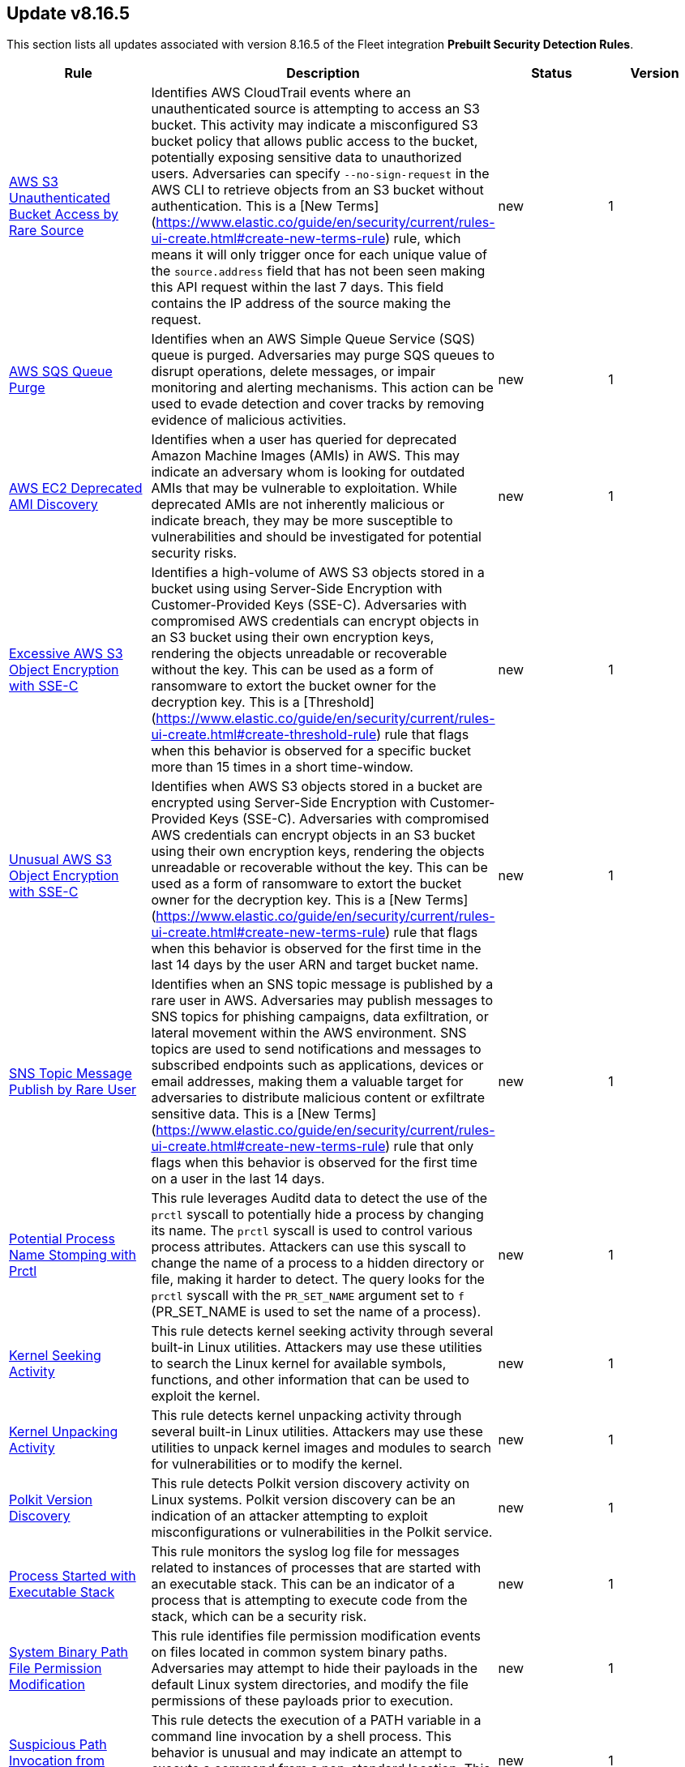 [[prebuilt-rule-8-16-5-prebuilt-rules-8-16-5-summary]]
[role="xpack"]
== Update v8.16.5

This section lists all updates associated with version 8.16.5 of the Fleet integration *Prebuilt Security Detection Rules*.


[width="100%",options="header"]
|==============================================
|Rule |Description |Status |Version

|<<prebuilt-rule-8-16-5-aws-s3-unauthenticated-bucket-access-by-rare-source, AWS S3 Unauthenticated Bucket Access by Rare Source>> | Identifies AWS CloudTrail events where an unauthenticated source is attempting to access an S3 bucket. This activity may indicate a misconfigured S3 bucket policy that allows public access to the bucket, potentially exposing sensitive data to unauthorized users. Adversaries can specify `--no-sign-request` in the AWS CLI to retrieve objects from an S3 bucket without authentication. This is a [New Terms](https://www.elastic.co/guide/en/security/current/rules-ui-create.html#create-new-terms-rule) rule, which means it will only trigger once for each unique value of the `source.address` field that has not been seen making this API request within the last 7 days. This field contains the IP address of the source making the request. | new | 1 

|<<prebuilt-rule-8-16-5-aws-sqs-queue-purge, AWS SQS Queue Purge>> | Identifies when an AWS Simple Queue Service (SQS) queue is purged. Adversaries may purge SQS queues to disrupt operations, delete messages, or impair monitoring and alerting mechanisms. This action can be used to evade detection and cover tracks by removing evidence of malicious activities. | new | 1 

|<<prebuilt-rule-8-16-5-aws-ec2-deprecated-ami-discovery, AWS EC2 Deprecated AMI Discovery>> | Identifies when a user has queried for deprecated Amazon Machine Images (AMIs) in AWS. This may indicate an adversary whom is looking for outdated AMIs that may be vulnerable to exploitation. While deprecated AMIs are not inherently malicious or indicate breach, they may be more susceptible to vulnerabilities and should be investigated for potential security risks. | new | 1 

|<<prebuilt-rule-8-16-5-excessive-aws-s3-object-encryption-with-sse-c, Excessive AWS S3 Object Encryption with SSE-C>> | Identifies a high-volume of AWS S3 objects stored in a bucket using using Server-Side Encryption with Customer-Provided Keys (SSE-C). Adversaries with compromised AWS credentials can encrypt objects in an S3 bucket using their own encryption keys, rendering the objects unreadable or recoverable without the key. This can be used as a form of ransomware to extort the bucket owner for the decryption key. This is a [Threshold](https://www.elastic.co/guide/en/security/current/rules-ui-create.html#create-threshold-rule) rule that flags when this behavior is observed for a specific bucket more than 15 times in a short time-window. | new | 1 

|<<prebuilt-rule-8-16-5-unusual-aws-s3-object-encryption-with-sse-c, Unusual AWS S3 Object Encryption with SSE-C>> | Identifies when AWS S3 objects stored in a bucket are encrypted using Server-Side Encryption with Customer-Provided Keys (SSE-C). Adversaries with compromised AWS credentials can encrypt objects in an S3 bucket using their own encryption keys, rendering the objects unreadable or recoverable without the key. This can be used as a form of ransomware to extort the bucket owner for the decryption key. This is a [New Terms](https://www.elastic.co/guide/en/security/current/rules-ui-create.html#create-new-terms-rule) rule that flags when this behavior is observed for the first time in the last 14 days by the user ARN and target bucket name. | new | 1 

|<<prebuilt-rule-8-16-5-sns-topic-message-publish-by-rare-user, SNS Topic Message Publish by Rare User>> | Identifies when an SNS topic message is published by a rare user in AWS. Adversaries may publish messages to SNS topics for phishing campaigns, data exfiltration, or lateral movement within the AWS environment. SNS topics are used to send notifications and messages to subscribed endpoints such as applications, devices or email addresses, making them a valuable target for adversaries to distribute malicious content or exfiltrate sensitive data. This is a [New Terms](https://www.elastic.co/guide/en/security/current/rules-ui-create.html#create-new-terms-rule) rule that only flags when this behavior is observed for the first time on a user in the last 14 days. | new | 1 

|<<prebuilt-rule-8-16-5-potential-process-name-stomping-with-prctl, Potential Process Name Stomping with Prctl>> | This rule leverages Auditd data to detect the use of the `prctl` syscall to potentially hide a process by changing its name. The `prctl` syscall is used to control various process attributes. Attackers can use this syscall to change the name of a process to a hidden directory or file, making it harder to detect. The query looks for the `prctl` syscall with the `PR_SET_NAME` argument set to `f` (PR_SET_NAME is used to set the name of a process). | new | 1 

|<<prebuilt-rule-8-16-5-kernel-seeking-activity, Kernel Seeking Activity>> | This rule detects kernel seeking activity through several built-in Linux utilities. Attackers may use these utilities to search the Linux kernel for available symbols, functions, and other information that can be used to exploit the kernel. | new | 1 

|<<prebuilt-rule-8-16-5-kernel-unpacking-activity, Kernel Unpacking Activity>> | This rule detects kernel unpacking activity through several built-in Linux utilities. Attackers may use these utilities to unpack kernel images and modules to search for vulnerabilities or to modify the kernel. | new | 1 

|<<prebuilt-rule-8-16-5-polkit-version-discovery, Polkit Version Discovery>> | This rule detects Polkit version discovery activity on Linux systems. Polkit version discovery can be an indication of an attacker attempting to exploit misconfigurations or vulnerabilities in the Polkit service. | new | 1 

|<<prebuilt-rule-8-16-5-process-started-with-executable-stack, Process Started with Executable Stack>> | This rule monitors the syslog log file for messages related to instances of processes that are started with an executable stack. This can be an indicator of a process that is attempting to execute code from the stack, which can be a security risk. | new | 1 

|<<prebuilt-rule-8-16-5-system-binary-path-file-permission-modification, System Binary Path File Permission Modification>> | This rule identifies file permission modification events on files located in common system binary paths. Adversaries may attempt to hide their payloads in the default Linux system directories, and modify the file permissions of these payloads prior to execution. | new | 1 

|<<prebuilt-rule-8-16-5-suspicious-path-invocation-from-command-line, Suspicious Path Invocation from Command Line>> | This rule detects the execution of a PATH variable in a command line invocation by a shell process. This behavior is unusual and may indicate an attempt to execute a command from a non-standard location. This technique may be used to evade detection or perform unauthorized actions on the system. | new | 1 

|<<prebuilt-rule-8-16-5-unusual-pkexec-execution, Unusual Pkexec Execution>> | This rule detects the execution of the `pkexec` command by a shell process. The `pkexec` command is used to execute programs as another user, typically as the superuser. Through the `new_terms` rule type, unusual executions of `pkexec` are identified, and may indicate an attempt to escalate privileges or perform unauthorized actions on the system. | new | 2 

|<<prebuilt-rule-8-16-5-boot-file-copy, Boot File Copy>> | This rule detects the process of copying or moving files from or to the `/boot` directory on Linux systems. The `/boot` directory contains files that are essential for the system to boot, such as the kernel and initramfs images. Attackers may copy or move files to the `/boot` directory to modify the boot process, which can be leveraged to maintain access to the system. | new | 1 

|<<prebuilt-rule-8-16-5-d-bus-service-created, D-Bus Service Created>> | This rule detects the creation of D-Bus service files on Linux systems. D-Bus is a message bus system that provides a way for applications to talk to one another. D-Bus services are defined in service files that are typically located in default directories. The rule looks for the creation of service files that are not associated with known package managers or system services. Attackers may create malicious D-Bus services to establish persistence or escalate privileges on a system. | new | 1 

|<<prebuilt-rule-8-16-5-unusual-d-bus-daemon-child-process, Unusual D-Bus Daemon Child Process>> | This rule detects when an unusual child process is spawned from the `dbus-daemon` parent process. The `dbus-daemon` process is a message bus system that provides a way for applications to talk to each other. Attackers may abuse this process to execute malicious code or escalate privileges. | new | 1 

|<<prebuilt-rule-8-16-5-dracut-module-creation, Dracut Module Creation>> | This rule detects the creation of Dracut module files on Linux systems. Dracut is a tool used to generate an initramfs image that is used to boot the system. Dracut modules are scripts that are executed during the initramfs image generation process. Attackers may create malicious Dracut modules to execute arbitrary code at boot time, which can be leveraged to maintain persistence on a Linux system. | new | 1 

|<<prebuilt-rule-8-16-5-initramfs-extraction-via-cpio, Initramfs Extraction via CPIO>> | This rule detects the extraction of an initramfs image using the `cpio` command on Linux systems. The `cpio` command is used to create or extract cpio archives. Attackers may extract the initramfs image to modify the contents or add malicious files, which can be leveraged to maintain persistence on the system. | new | 1 

|<<prebuilt-rule-8-16-5-grub-configuration-file-creation, GRUB Configuration File Creation>> | This rule detects the creation of GRUB configuration files on Linux systems. The GRUB configuration file is used to configure the boot loader, which is responsible for loading the operating system. Attackers may create malicious GRUB configuration files to execute arbitrary code or escalate privileges during the boot process, which can be leveraged to maintain persistence on the system. | new | 1 

|<<prebuilt-rule-8-16-5-grub-configuration-generation-through-built-in-utilities, GRUB Configuration Generation through Built-in Utilities>> | This rule detects the generation of a new GRUB configuration file using built-in Linux commands. The GRUB configuration file is used to configure the GRUB bootloader, which is responsible for loading the Linux kernel and initramfs image during the boot process. Attackers may use these built-in utilities to generate a new GRUB configuration file that includes malicious kernel parameters or boot options, which can be leveraged to maintain persistence on the system. | new | 1 

|<<prebuilt-rule-8-16-5-manual-dracut-execution, Manual Dracut Execution>> | This rule detects manual execution of the `dracut` command on Linux systems. Dracut is a tool used to generate an initramfs image that is used to boot the system. Attackers may use `dracut` to create a custom initramfs image that includes malicious code or backdoors, allowing them to maintain persistence on the system. | new | 1 

|<<prebuilt-rule-8-16-5-networkmanager-dispatcher-script-creation, NetworkManager Dispatcher Script Creation>> | This rule detects the creation of a NetworkManager dispatcher script on a Linux system. NetworkManager dispatcher scripts are shell scripts that NetworkManager executes when network interfaces change state. Attackers can abuse NetworkManager dispatcher scripts to maintain persistence on a system by executing malicious code whenever a network event occurs. | new | 1 

|<<prebuilt-rule-8-16-5-openssl-password-hash-generation, OpenSSL Password Hash Generation>> | This rule detects the usage of the `openssl` binary to generate password hashes on Linux systems. The `openssl` command is a cryptographic utility that can be used to generate password hashes. Attackers may use `openssl` to generate password hashes for new user accounts or to change the password of existing accounts, which can be leveraged to maintain persistence on a Linux system. | new | 1 

|<<prebuilt-rule-8-16-5-polkit-policy-creation, Polkit Policy Creation>> | This rule monitors for the creation of Polkit policy files on Linux systems. Polkit policy files are used to define the permissions for system-wide services and applications. The creation of new Polkit policy files may indicate an attempt to modify the authentication process, which could be used for persistence by an adversary. | new | 2 

|<<prebuilt-rule-8-16-5-systemd-shell-execution-during-boot, Systemd Shell Execution During Boot>> | This rule detects the execution of shell commands by systemd during the boot process on Linux systems. Systemd is a system and service manager for Linux operating systems. Attackers may execute shell commands during the boot process to maintain persistence on the system. This may be a sign of malicious systemd services, initramfs or GRUB bootloader manipulation, or other persistence mechanisms. | new | 1 

|<<prebuilt-rule-8-16-5-initramfs-unpacking-via-unmkinitramfs, Initramfs Unpacking via unmkinitramfs>> | This rule detects the unpacking of an initramfs image using the `unmkinitramfs` command on Linux systems. The `unmkinitramfs` command is used to extract the contents of an initramfs image, which is used to boot the system. Attackers may use `unmkinitramfs` to unpack an initramfs image and modify its contents to include malicious code or backdoors, allowing them to maintain persistence on the system. | new | 1 

|<<prebuilt-rule-8-16-5-sensitive-audit-policy-sub-category-disabled, Sensitive Audit Policy Sub-Category Disabled>> | Identifies attempts to disable auditing for some security sensitive audit policy sub-categories. This is often done by attackers in an attempt to evade detection and forensics on a system. | new | 1 

|<<prebuilt-rule-8-16-5-suspicious-communication-app-child-process, Suspicious Communication App Child Process>> | Identifies suspicious child processes of communications apps, which can indicate a potential masquerading as the communication app or the exploitation of a vulnerability on the application causing it to execute code. | new | 6 

|<<prebuilt-rule-8-16-5-aws-ec2-ebs-snapshot-shared-or-made-public, AWS EC2 EBS Snapshot Shared or Made Public>> | Identifies AWS EC2 EBS snaphots being shared with another AWS account or made public. EBS virtual disks can be copied into snapshots, which can then be shared with an external AWS account or made public. Adversaries may attempt this in order to copy the snapshot into an environment they control, to access the data. | update | 3 

|<<prebuilt-rule-8-16-5-aws-ec2-instance-connect-ssh-public-key-uploaded, AWS EC2 Instance Connect SSH Public Key Uploaded>> | Identifies when a new SSH public key is uploaded to an AWS EC2 instance using the EC2 Instance Connect service. This action could indicate an adversary attempting to maintain access to the instance. The rule also detects the `SendSerialConsoleSSHPublicKey` or `SendSSHPublicKey` API actions, which are logged when manually uploading an SSH key to an EC2 instance or serial connection. It is important to know that this API call happens automatically by the EC2 Instance Connect service when a user connects to an EC2 instance using the EC2 Instance Connect service via the CLI or AWS Management Console. | update | 2 

|<<prebuilt-rule-8-16-5-azure-blob-permissions-modification, Azure Blob Permissions Modification>> | Identifies when the Azure role-based access control (Azure RBAC) permissions are modified for an Azure Blob. An adversary may modify the permissions on a blob to weaken their target's security controls or an administrator may inadvertently modify the permissions, which could lead to data exposure or loss. | update | 104 

|<<prebuilt-rule-8-16-5-potential-persistence-via-file-modification, Potential Persistence via File Modification>> | This rule leverages the File Integrity Monitoring (FIM) integration to detect file modifications of files that are commonly used for persistence on Linux systems. The rule detects modifications to files that are commonly used for cron jobs, systemd services, message-of-the-day (MOTD), SSH configurations, shell configurations, runtime control, init daemon, passwd/sudoers/shadow files, Systemd udevd, and XDG/KDE autostart entries. To leverage this rule, the paths specified in the query need to be added to the FIM policy in the Elastic Security app. | update | 6 

|<<prebuilt-rule-8-16-5-ipv4-ipv6-forwarding-activity, IPv4/IPv6 Forwarding Activity>> | This rule monitors for the execution of commands that enable IPv4 and IPv6 forwarding on Linux systems. Enabling IP forwarding can be used to route network traffic between different network interfaces, potentially allowing attackers to pivot between networks, exfiltrate data, or establish command and control channels. | update | 101 

|<<prebuilt-rule-8-16-5-proxychains-activity, ProxyChains Activity>> | This rule monitors for the execution of the ProxyChains utility. ProxyChains is a command-line tool that enables the routing of network connections through intermediary proxies, enhancing anonymity and enabling access to restricted resources. Attackers can exploit the ProxyChains utility to hide their true source IP address, evade detection, and perform malicious activities through a chain of proxy servers, potentially masking their identity and intentions. | update | 104 

|<<prebuilt-rule-8-16-5-linux-ssh-x11-forwarding, Linux SSH X11 Forwarding>> | This rule monitors for X11 forwarding via SSH. X11 forwarding is a feature that allows users to run graphical applications on a remote server and display the application's graphical user interface on their local machine. Attackers can abuse X11 forwarding for tunneling their GUI-based tools, pivot through compromised systems, and create covert communication channels, enabling lateral movement and facilitating remote control of systems within a network. | update | 104 

|<<prebuilt-rule-8-16-5-suspicious-utility-launched-via-proxychains, Suspicious Utility Launched via ProxyChains>> | This rule monitors for the execution of suspicious linux tools through ProxyChains. ProxyChains is a command-line tool that enables the routing of network connections through intermediary proxies, enhancing anonymity and enabling access to restricted resources. Attackers can exploit the ProxyChains utility to hide their true source IP address, evade detection, and perform malicious activities through a chain of proxy servers, potentially masking their identity and intentions. | update | 107 

|<<prebuilt-rule-8-16-5-potential-linux-tunneling-and-or-port-forwarding, Potential Linux Tunneling and/or Port Forwarding>> | This rule monitors for a set of Linux utilities that can be used for tunneling and port forwarding. Attackers can leverage tunneling and port forwarding techniques to bypass network defenses, establish hidden communication channels, and gain unauthorized access to internal resources, facilitating data exfiltration, lateral movement, and remote control. | update | 107 

|<<prebuilt-rule-8-16-5-potential-protocol-tunneling-via-earthworm, Potential Protocol Tunneling via EarthWorm>> | Identifies the execution of the EarthWorm tunneler. Adversaries may tunnel network communications to and from a victim system within a separate protocol to avoid detection and network filtering, or to enable access to otherwise unreachable systems. | update | 210 

|<<prebuilt-rule-8-16-5-potential-linux-credential-dumping-via-unshadow, Potential Linux Credential Dumping via Unshadow>> | Identifies the execution of the unshadow utility which is part of John the Ripper, a password-cracking tool on the host machine. Malicious actors can use the utility to retrieve the combined contents of the '/etc/shadow' and '/etc/password' files. Using the combined file generated from the utility, the malicious threat actors can use them as input for password-cracking utilities or prepare themselves for future operations by gathering credential information of the victim. | update | 108 

|<<prebuilt-rule-8-16-5-linux-init-pid-1-secret-dump-via-gdb, Linux init (PID 1) Secret Dump via GDB>> | This rule monitors for the potential memory dump of the init process (PID 1) through gdb. Attackers may leverage memory dumping techniques to attempt secret extraction from privileged processes. Tools that display this behavior include "truffleproc" and "bash-memory-dump". This behavior should not happen by default, and should be investigated thoroughly. | update | 106 

|<<prebuilt-rule-8-16-5-linux-process-hooking-via-gdb, Linux Process Hooking via GDB>> | This rule monitors for potential memory dumping through gdb. Attackers may leverage memory dumping techniques to attempt secret extraction from privileged processes. Tools that display this behavior include "truffleproc" and "bash-memory-dump". This behavior should not happen by default, and should be investigated thoroughly. | update | 103 

|<<prebuilt-rule-8-16-5-potential-linux-credential-dumping-via-proc-filesystem, Potential Linux Credential Dumping via Proc Filesystem>> | Identifies the execution of the mimipenguin exploit script which is linux adaptation of Windows tool mimikatz. Mimipenguin exploit script is used to dump clear text passwords from a currently logged-in user. The tool exploits a known vulnerability CVE-2018-20781. Malicious actors can exploit the cleartext credentials in memory by dumping the process and extracting lines that have a high probability of containing cleartext passwords. | update | 107 

|<<prebuilt-rule-8-16-5-potential-openssh-backdoor-logging-activity, Potential OpenSSH Backdoor Logging Activity>> | Identifies a Secure Shell (SSH) client or server process creating or writing to a known SSH backdoor log file. Adversaries may modify SSH related binaries for persistence or credential access via patching sensitive functions to enable unauthorized access or to log SSH credentials for exfiltration. | update | 210 

|<<prebuilt-rule-8-16-5-access-control-list-modification-via-setfacl, Access Control List Modification via setfacl>> | This rule detects Linux Access Control List (ACL) modification via the setfacl command. | update | 102 

|<<prebuilt-rule-8-16-5-attempt-to-disable-auditd-service, Attempt to Disable Auditd Service>> | Adversaries may attempt to disable the Auditd service to evade detection. Auditd is a Linux service that provides system auditing and logging. Disabling the Auditd service can prevent the system from logging important security events, which can be used to detect malicious activity. | update | 101 

|<<prebuilt-rule-8-16-5-attempt-to-disable-iptables-or-firewall, Attempt to Disable IPTables or Firewall>> | Adversaries may attempt to disable the iptables or firewall service in an attempt to affect how a host is allowed to receive or send network traffic. | update | 109 

|<<prebuilt-rule-8-16-5-attempt-to-disable-syslog-service, Attempt to Disable Syslog Service>> | Adversaries may attempt to disable the syslog service in an attempt to an attempt to disrupt event logging and evade detection by security controls. | update | 210 

|<<prebuilt-rule-8-16-5-base16-or-base32-encoding-decoding-activity, Base16 or Base32 Encoding/Decoding Activity>> | Adversaries may encode/decode data in an attempt to evade detection by host- or network-based security controls. | update | 210 

|<<prebuilt-rule-8-16-5-file-made-immutable-by-chattr, File made Immutable by Chattr>> | Detects a file being made immutable using the chattr binary. Making a file immutable means it cannot be deleted or renamed, no link can be created to this file, most of the file's metadata can not be modified, and the file can not be opened in write mode. Threat actors will commonly utilize this to prevent tampering or modification of their malicious files or any system files they have modified for purposes of persistence (e.g .ssh, /etc/passwd, etc.). | update | 212 

|<<prebuilt-rule-8-16-5-attempt-to-clear-kernel-ring-buffer, Attempt to Clear Kernel Ring Buffer>> | Monitors for the deletion of the kernel ring buffer events through dmesg. Attackers may clear kernel ring buffer events to evade detection after installing a Linux kernel module (LKM). | update | 105 

|<<prebuilt-rule-8-16-5-hidden-files-and-directories-via-hidden-flag, Hidden Files and Directories via Hidden Flag>> | Identify activity related where adversaries can add the 'hidden' flag to files to hide them from the user in an attempt to evade detection. | update | 103 

|<<prebuilt-rule-8-16-5-directory-creation-in-bin-directory, Directory Creation in /bin directory>> | This rule identifies the creation of directories in the /bin directory. The /bin directory contains essential binary files that are required for the system to function properly. The creation of directories in this location could be an attempt to hide malicious files or executables, as these /bin directories usually just contain binaries. | update | 101 

|<<prebuilt-rule-8-16-5-potential-disabling-of-apparmor, Potential Disabling of AppArmor>> | This rule monitors for potential attempts to disable AppArmor. AppArmor is a Linux security module that enforces fine-grained access control policies to restrict the actions and resources that specific applications and processes can access. Adversaries may disable security tools to avoid possible detection of their tools and activities. | update | 107 

|<<prebuilt-rule-8-16-5-potential-disabling-of-selinux, Potential Disabling of SELinux>> | Identifies potential attempts to disable Security-Enhanced Linux (SELinux), which is a Linux kernel security feature to support access control policies. Adversaries may disable security tools to avoid possible detection of their tools and activities. | update | 210 

|<<prebuilt-rule-8-16-5-potential-defense-evasion-via-doas, Potential Defense Evasion via Doas>> | This rule detects the creation or rename of the Doas configuration file on a Linux system. Adversaries may create or modify the Doas configuration file to elevate privileges and execute commands as other users while attempting to evade detection. | update | 101 

|<<prebuilt-rule-8-16-5-esxi-timestomping-using-touch-command, ESXI Timestomping using Touch Command>> | Identifies instances where the 'touch' command is executed on a Linux system with the "-r" flag, which is used to modify the timestamp of a file based on another file's timestamp. The rule targets specific VM-related paths, such as "/etc/vmware/", "/usr/lib/vmware/", or "/vmfs/*". These paths are associated with VMware virtualization software, and their presence in the touch command arguments may indicate that a threat actor is attempting to tamper with timestamps of VM-related files and configurations on the system. | update | 108 

|<<prebuilt-rule-8-16-5-file-deletion-via-shred, File Deletion via Shred>> | Malware or other files dropped or created on a system by an adversary may leave traces behind as to what was done within a network and how. Adversaries may remove these files over the course of an intrusion to keep their footprint low or remove them at the end as part of the post-intrusion cleanup process. | update | 209 

|<<prebuilt-rule-8-16-5-potential-hex-payload-execution, Potential Hex Payload Execution>> | This rule detects potential hex payload execution on Linux systems. Adversaries may use hex encoding to obfuscate payloads and evade detection mechanisms. | update | 101 

|<<prebuilt-rule-8-16-5-hidden-directory-creation-via-unusual-parent, Hidden Directory Creation via Unusual Parent>> | This rule detects the creation of a hidden directory via an unusual parent executable. Hidden directories are directories that are not visible to the user by default. They are often used by attackers to hide malicious files or tools. | update | 101 

|<<prebuilt-rule-8-16-5-creation-of-hidden-shared-object-file, Creation of Hidden Shared Object File>> | Identifies the creation of a hidden shared object (.so) file. Users can mark specific files as hidden simply by putting a "." as the first character in the file or folder name. Adversaries can use this to their advantage to hide files and folders on the system for persistence and defense evasion. | update | 210 

|<<prebuilt-rule-8-16-5-kernel-module-removal, Kernel Module Removal>> | Kernel modules are pieces of code that can be loaded and unloaded into the kernel upon demand. They extend the functionality of the kernel without the need to reboot the system. This rule identifies attempts to remove a kernel module. | update | 210 

|<<prebuilt-rule-8-16-5-executable-masquerading-as-kernel-process, Executable Masquerading as Kernel Process>> | Monitors for kernel processes with associated process executable fields that are not empty. Unix kernel processes such as kthreadd and kworker typically do not have process.executable fields associated to them. Attackers may attempt to hide their malicious programs by masquerading as legitimate kernel processes. | update | 103 

|<<prebuilt-rule-8-16-5-dynamic-linker-ld-so-creation, Dynamic Linker (ld.so) Creation>> | This rule detects the creation of the dynamic linker (ld.so) file. The dynamic linker is used to load shared libraries needed by an executable. Attackers may attempt to replace the dynamic linker with a malicious version to execute arbitrary code. | update | 101 

|<<prebuilt-rule-8-16-5-system-log-file-deletion, System Log File Deletion>> | Identifies the deletion of sensitive Linux system logs. This may indicate an attempt to evade detection or destroy forensic evidence on a system. | update | 212 

|<<prebuilt-rule-8-16-5-potential-hidden-process-via-mount-hidepid, Potential Hidden Process via Mount Hidepid>> | Identifies the execution of mount process with hidepid parameter, which can make processes invisible to other users from the system. Adversaries using Linux kernel version 3.2+ (or RHEL/CentOS v6.5+ above) can hide the process from other users. When hidepid=2 option is executed to mount the /proc filesystem, only the root user can see all processes and the logged-in user can only see their own process. This provides a defense evasion mechanism for the adversaries to hide their process executions from all other commands such as ps, top, pgrep and more. With the Linux kernel hardening hidepid option all the user has to do is remount the /proc filesystem with the option, which can now be monitored and detected. | update | 109 

|<<prebuilt-rule-8-16-5-potential-defense-evasion-via-proot, Potential Defense Evasion via PRoot>> | Identifies the execution of the PRoot utility, an open-source tool for user-space implementation of chroot, mount --bind, and binfmt_misc. Adversaries can leverage an open-source tool PRoot to expand the scope of their operations to multiple Linux distributions and simplify their necessary efforts. In a normal threat scenario, the scope of an attack is limited by the varying configurations of each Linux distribution. With PRoot, it provides an attacker with a consistent operational environment across different Linux distributions, such as Ubuntu, Fedora, and Alpine. PRoot also provides emulation capabilities that allow for malware built on other architectures, such as ARM, to be run.The post-exploitation technique called bring your own filesystem (BYOF), can be used by the threat actors to execute malicious payload or elevate privileges or perform network scans or orchestrate another attack on the environment. Although PRoot was originally not developed with malicious intent it can be easily tuned to work for one. | update | 107 

|<<prebuilt-rule-8-16-5-root-certificate-installation, Root Certificate Installation>> | This rule detects the installation of root certificates on a Linux system. Adversaries may install a root certificate on a compromised system to avoid warnings when connecting to their command and control servers. Root certificates are used in public key cryptography to identify a root certificate authority (CA). When a root certificate is installed, the system or application will trust certificates in the root's chain of trust that have been signed by the root certificate. | update | 102 

|<<prebuilt-rule-8-16-5-ssl-certificate-deletion, SSL Certificate Deletion>> | This rule detects the deletion of SSL certificates on a Linux system. Adversaries may delete SSL certificates to subvert trust controls and negatively impact the system. | update | 101 

|<<prebuilt-rule-8-16-5-potentially-suspicious-process-started-via-tmux-or-screen, Potentially Suspicious Process Started via tmux or screen>> | This rule monitors for the execution of suspicious commands via screen and tmux. When launching a command and detaching directly, the commands will be executed in the background via its parent process. Attackers may leverage screen or tmux to execute commands while attempting to evade detection. | update | 105 

|<<prebuilt-rule-8-16-5-suspicious-dynamic-linker-discovery-via-od, Suspicious Dynamic Linker Discovery via od>> | Monitors for dynamic linker discovery via the od utility. od (octal dump) is a command-line utility in Unix operating systems used for displaying data in various formats, including octal, hexadecimal, decimal, and ASCII, primarily used for examining and debugging binary files or data streams. Attackers can leverage od to analyze the dynamic linker by identifying injection points and craft exploits based on the observed behaviors and structures within these files. | update | 102 

|<<prebuilt-rule-8-16-5-esxi-discovery-via-find, ESXI Discovery via Find>> | Identifies instances where the 'find' command is started on a Linux system with arguments targeting specific VM-related paths, such as "/etc/vmware/", "/usr/lib/vmware/", or "/vmfs/*". These paths are associated with VMware virtualization software, and their presence in the find command arguments may indicate that a threat actor is attempting to search for, analyze, or manipulate VM-related files and configurations on the system. | update | 107 

|<<prebuilt-rule-8-16-5-esxi-discovery-via-grep, ESXI Discovery via Grep>> | Identifies instances where a process named 'grep', 'egrep', or 'pgrep' is started on a Linux system with arguments related to virtual machine (VM) files, such as "vmdk", "vmx", "vmxf", "vmsd", "vmsn", "vswp", "vmss", "nvram", or "vmem". These file extensions are associated with VM-related file formats, and their presence in grep command arguments may indicate that a threat actor is attempting to search for, analyze, or manipulate VM files on the system. | update | 107 

|<<prebuilt-rule-8-16-5-hping-process-activity, Hping Process Activity>> | Hping ran on a Linux host. Hping is a FOSS command-line packet analyzer and has the ability to construct network packets for a wide variety of network security testing applications, including scanning and firewall auditing. | update | 208 

|<<prebuilt-rule-8-16-5-nping-process-activity, Nping Process Activity>> | Nping ran on a Linux host. Nping is part of the Nmap tool suite and has the ability to construct raw packets for a wide variety of security testing applications, including denial of service testing. | update | 208 

|<<prebuilt-rule-8-16-5-pluggable-authentication-module-pam-version-discovery, Pluggable Authentication Module (PAM) Version Discovery>> | This rule detects PAM version discovery activity on Linux systems. PAM version discovery can be an indication of an attacker attempting to backdoor the authentication process through malicious PAM modules. | update | 101 

|<<prebuilt-rule-8-16-5-private-key-searching-activity, Private Key Searching Activity>> | This rule detects private key searching activity on Linux systems. Searching for private keys can be an indication of an attacker attempting to escalate privileges or exfiltrate sensitive information. | update | 101 

|<<prebuilt-rule-8-16-5-process-capability-enumeration, Process Capability Enumeration>> | Identifies recursive process capability enumeration of the entire filesystem through the getcap command. Malicious users may manipulate identified capabilities to gain root privileges. | update | 3 

|<<prebuilt-rule-8-16-5-security-file-access-via-common-utilities, Security File Access via Common Utilities>> | This rule detects sensitive security file access via common utilities on Linux systems. Adversaries may attempt to read from sensitive files using common utilities to gather information about the system and its security configuration. | update | 101 

|<<prebuilt-rule-8-16-5-sudo-command-enumeration-detected, Sudo Command Enumeration Detected>> | This rule monitors for the usage of the sudo -l command, which is used to list the allowed and forbidden commands for the invoking user. Attackers may execute this command to enumerate commands allowed to be executed with sudo permissions, potentially allowing to escalate privileges to root. | update | 106 

|<<prebuilt-rule-8-16-5-suspicious-memory-grep-activity, Suspicious Memory grep Activity>> | Monitors for grep activity related to memory mapping. The /proc/*/maps file in Linux provides a memory map for a specific process, detailing the memory segments, permissions, and what files are mapped to these segments. Attackers may read a process's memory map to identify memory addresses for code injection or process hijacking. | update | 103 

|<<prebuilt-rule-8-16-5-suspicious-which-enumeration, Suspicious which Enumeration>> | This rule monitors for the usage of the which command with an unusual amount of process arguments. Attackers may leverage the which command to enumerate the system for useful installed utilities that may be used after compromising a system to escalate privileges or move latteraly across the network. | update | 107 

|<<prebuilt-rule-8-16-5-yum-dnf-plugin-status-discovery, Yum/DNF Plugin Status Discovery>> | This rule detects the execution of the `grep` command with the `plugins` argument on Linux systems. This command is used to search for YUM/DNF configurations and/or plugins with an enabled state. This behavior may indicate an attacker is attempting to establish persistence in a YUM or DNF plugin. | update | 102 

|<<prebuilt-rule-8-16-5-file-creation-by-cups-or-foomatic-rip-child, File Creation by Cups or Foomatic-rip Child>> | This detection rule addresses multiple vulnerabilities in the CUPS printing system, including CVE-2024-47176, CVE-2024-47076, CVE-2024-47175, and CVE-2024-47177. Specifically, this rule detects suspicious file creation events executed by child processes of foomatic-rip. These flaws impact components like cups-browsed, libcupsfilters, libppd, and foomatic-rip, allowing remote unauthenticated attackers to manipulate IPP URLs or inject malicious data through crafted UDP packets or network spoofing. This can result in arbitrary command execution when a print job is initiated. | update | 101 

|<<prebuilt-rule-8-16-5-printer-user-lp-shell-execution, Printer User (lp) Shell Execution>> | This detection rule addresses multiple vulnerabilities in the CUPS printing system, including CVE-2024-47176, CVE-2024-47076, CVE-2024-47175, and CVE-2024-47177. Specifically, this rule detects shell executions from the foomatic-rip parent process through the default printer user (lp). These flaws impact components like cups-browsed, libcupsfilters, libppd, and foomatic-rip, allowing remote unauthenticated attackers to manipulate IPP URLs or inject malicious data through crafted UDP packets or network spoofing. This can result in arbitrary command execution when a print job is initiated. | update | 3 

|<<prebuilt-rule-8-16-5-cupsd-or-foomatic-rip-shell-execution, Cupsd or Foomatic-rip Shell Execution>> | This detection rule addresses multiple vulnerabilities in the CUPS printing system, including CVE-2024-47176, CVE-2024-47076, CVE-2024-47175, and CVE-2024-47177. Specifically, this rule detects shell executions from the foomatic-rip parent process. These flaws impact components like cups-browsed, libcupsfilters, libppd, and foomatic-rip, allowing remote unauthenticated attackers to manipulate IPP URLs or inject malicious data through crafted UDP packets or network spoofing. This can result in arbitrary command execution when a print job is initiated. | update | 102 

|<<prebuilt-rule-8-16-5-suspicious-execution-from-foomatic-rip-or-cupsd-parent, Suspicious Execution from Foomatic-rip or Cupsd Parent>> | This detection rule addresses multiple vulnerabilities in the CUPS printing system, including CVE-2024-47176, CVE-2024-47076, CVE-2024-47175, and CVE-2024-47177. Specifically, this rule detects suspicious process command lines executed by child processes of foomatic-rip and cupsd. These flaws impact components like cups-browsed, libcupsfilters, libppd, and foomatic-rip, allowing remote unauthenticated attackers to manipulate IPP URLs or inject malicious data through crafted UDP packets or network spoofing. This can result in arbitrary command execution when a print job is initiated. | update | 102 

|<<prebuilt-rule-8-16-5-file-transfer-or-listener-established-via-netcat, File Transfer or Listener Established via Netcat>> | A netcat process is engaging in network activity on a Linux host. Netcat is often used as a persistence mechanism by exporting a reverse shell or by serving a shell on a listening port. Netcat is also sometimes used for data exfiltration. | update | 210 

|<<prebuilt-rule-8-16-5-potential-upgrade-of-non-interactive-shell, Potential Upgrade of Non-interactive Shell>> | Identifies when a non-interactive terminal (tty) is being upgraded to a fully interactive shell. Attackers may upgrade a simple reverse shell to a fully interactive tty after obtaining initial access to a host, in order to obtain a more stable connection. | update | 103 

|<<prebuilt-rule-8-16-5-netcat-listener-established-via-rlwrap, Netcat Listener Established via rlwrap>> | Monitors for the execution of a netcat listener via rlwrap. rlwrap is a 'readline wrapper', a small utility that uses the GNU Readline library to allow the editing of keyboard input for any command. This utility can be used in conjunction with netcat to gain a more stable reverse shell. | update | 103 

|<<prebuilt-rule-8-16-5-potential-linux-hack-tool-launched, Potential Linux Hack Tool Launched>> | Monitors for the execution of different processes that might be used by attackers for malicious intent. An alert from this rule should be investigated further, as hack tools are commonly used by blue teamers and system administrators as well. | update | 104 

|<<prebuilt-rule-8-16-5-process-started-from-process-id-pid-file, Process Started from Process ID (PID) File>> | Identifies a new process starting from a process ID (PID), lock or reboot file within the temporary file storage paradigm (tmpfs) directory /var/run directory. On Linux, the PID files typically hold the process ID to track previous copies running and manage other tasks. Certain Linux malware use the /var/run directory for holding data, executables and other tasks, disguising itself or these files as legitimate PID files. | update | 110 

|<<prebuilt-rule-8-16-5-interactive-terminal-spawned-via-python, Interactive Terminal Spawned via Python>> | Identifies when a terminal (tty) is spawned via Python. Attackers may upgrade a simple reverse shell to a fully interactive tty after obtaining initial access to a host. | update | 210 

|<<prebuilt-rule-8-16-5-web-server-spawned-via-python, Web Server Spawned via Python>> | This rule identifies when a web server is spawned via Python. Attackers may use Python to spawn a web server to exfiltrate/infiltrate data or to move laterally within a network. | update | 101 

|<<prebuilt-rule-8-16-5-openssl-client-or-server-activity, Openssl Client or Server Activity>> | This rule identifies when the openssl client or server is used to establish a connection. Attackers may use openssl to establish a secure connection to a remote server or to create a secure server to receive connections. This activity may be used to exfiltrate data or establish a command and control channel. | update | 102 

|<<prebuilt-rule-8-16-5-potential-reverse-shell-via-background-process, Potential Reverse Shell via Background Process>> | Monitors for the execution of background processes with process arguments capable of opening a socket in the /dev/tcp channel. This may indicate the creation of a backdoor reverse connection, and should be investigated further. | update | 104 

|<<prebuilt-rule-8-16-5-suspicious-content-extracted-or-decompressed-via-funzip, Suspicious Content Extracted or Decompressed via Funzip>> | Identifies when suspicious content is extracted from a file and subsequently decompressed using the funzip utility. Malware may execute the tail utility using the "-c" option to read a sequence of bytes from the end of a file. The output from tail can be piped to funzip in order to decompress malicious code before it is executed. This behavior is consistent with malware families such as Bundlore. | update | 105 

|<<prebuilt-rule-8-16-5-suspicious-mining-process-creation-event, Suspicious Mining Process Creation Event>> | Identifies service creation events of common mining services, possibly indicating the infection of a system with a cryptominer. | update | 106 

|<<prebuilt-rule-8-16-5-bpf-filter-applied-using-tc, BPF filter applied using TC>> | Detects when the tc (transmission control) binary is utilized to set a BPF (Berkeley Packet Filter) on a network interface. Tc is used to configure Traffic Control in the Linux kernel. It can shape, schedule, police and drop traffic. A threat actor can utilize tc to set a bpf filter on an interface for the purpose of manipulating the incoming traffic. This technique is not at all common and should indicate abnormal, suspicious or malicious activity. | update | 208 

|<<prebuilt-rule-8-16-5-unix-socket-connection, Unix Socket Connection>> | This rule monitors for inter-process communication via Unix sockets. Adversaries may attempt to communicate with local Unix sockets to enumerate application details, find vulnerabilities/configuration mistakes and potentially escalate privileges or set up malicious communication channels via Unix sockets for inter-process communication to attempt to evade detection. | update | 103 

|<<prebuilt-rule-8-16-5-potential-data-splitting-detected, Potential Data Splitting Detected>> | This rule looks for the usage of common data splitting utilities with specific arguments that indicate data splitting for exfiltration on Linux systems. Data splitting is a technique used by adversaries to split data into smaller parts to avoid detection and exfiltrate data. | update | 101 

|<<prebuilt-rule-8-16-5-memory-swap-modification, Memory Swap Modification>> | This rule detects memory swap modification events on Linux systems. Memory swap modification can be used to manipulate the system's memory and potentially impact the system's performance. This behavior is commonly observed in malware that deploys miner software such as XMRig. | update | 101 

|<<prebuilt-rule-8-16-5-potential-ssh-it-ssh-worm-downloaded, Potential SSH-IT SSH Worm Downloaded>> | Identifies processes that are capable of downloading files with command line arguments containing URLs to SSH-IT's autonomous SSH worm. This worm intercepts outgoing SSH connections every time a user uses ssh. | update | 103 

|<<prebuilt-rule-8-16-5-connection-to-external-network-via-telnet, Connection to External Network via Telnet>> | Telnet provides a command line interface for communication with a remote device or server. This rule identifies Telnet network connections to publicly routable IP addresses. | update | 207 

|<<prebuilt-rule-8-16-5-connection-to-internal-network-via-telnet, Connection to Internal Network via Telnet>> | Telnet provides a command line interface for communication with a remote device or server. This rule identifies Telnet network connections to non-publicly routable IP addresses. | update | 207 

|<<prebuilt-rule-8-16-5-suspicious-apt-package-manager-execution, Suspicious APT Package Manager Execution>> | Detects suspicious process events executed by the APT package manager, potentially indicating persistence through an APT backdoor. In Linux, APT (Advanced Package Tool) is a command-line utility used for handling packages on Debian-based systems, providing functions for installing, updating, upgrading, and removing software along with managing package repositories. Attackers can backdoor APT to gain persistence by injecting malicious code into scripts that APT runs, thereby ensuring continued unauthorized access or control each time APT is used for package management. | update | 104 

|<<prebuilt-rule-8-16-5-chkconfig-service-add, Chkconfig Service Add>> | Detects the use of the chkconfig binary to manually add a service for management by chkconfig. Threat actors may utilize this technique to maintain persistence on a system. When a new service is added, chkconfig ensures that the service has either a start or a kill entry in every runlevel and when the system is rebooted the service file added will run providing long-term persistence. | update | 213 

|<<prebuilt-rule-8-16-5-dnf-package-manager-plugin-file-creation, DNF Package Manager Plugin File Creation>> | Detects file creation events in the plugin directories for the Yum package manager. In Linux, DNF (Dandified YUM) is a command-line utility used for handling packages on Fedora-based systems, providing functions for installing, updating, upgrading, and removing software along with managing package repositories. Attackers can backdoor DNF to gain persistence by injecting malicious code into plugins that DNF runs, thereby ensuring continued unauthorized access or control each time DNF is used for package management. | update | 103 

|<<prebuilt-rule-8-16-5-dynamic-linker-copy, Dynamic Linker Copy>> | Detects the copying of the Linux dynamic loader binary and subsequent file creation for the purpose of creating a backup copy. This technique was seen recently being utilized by Linux malware prior to patching the dynamic loader in order to inject and preload a malicious shared object file. This activity should never occur and if it does then it should be considered highly suspicious or malicious. | update | 209 

|<<prebuilt-rule-8-16-5-git-hook-command-execution, Git Hook Command Execution>> | This rule detects the execution of a potentially malicious process from a Git hook. Git hooks are scripts that Git executes before or after events such as: commit, push, and receive. An attacker can abuse Git hooks to execute arbitrary commands on the system and establish persistence. | update | 102 

|<<prebuilt-rule-8-16-5-git-hook-created-or-modified, Git Hook Created or Modified>> | This rule detects the creation or modification of a Git hook file on a Linux system. Git hooks are scripts that Git executes before or after events such as commit, push, and receive. They are used to automate tasks, enforce policies, and customize Git's behavior. Attackers can abuse Git hooks to maintain persistence on a system by executing malicious code whenever a specific Git event occurs. | update | 103 

|<<prebuilt-rule-8-16-5-git-hook-child-process, Git Hook Child Process>> | This rule detects child processes spawned by Git hooks. Git hooks are scripts that Git executes before or after events such as commit, push, and receive. The rule identifies child processes spawned by Git hooks that are not typically spawned by the Git process itself. This behavior may indicate an attacker attempting to hide malicious activity by leveraging the legitimate Git process to execute unauthorized commands. | update | 102 

|<<prebuilt-rule-8-16-5-system-v-init-script-created, System V Init Script Created>> | Files that are placed in the /etc/init.d/ directory in Unix can be used to start custom applications, services, scripts or commands during start-up. Init.d has been mostly replaced in favor of Systemd. However, the "systemd-sysv-generator" can convert init.d files to service unit files that run at boot. Adversaries may add or alter files located in the /etc/init.d/ directory to execute malicious code upon boot in order to gain persistence on the system. | update | 113 

|<<prebuilt-rule-8-16-5-kernel-module-load-via-insmod, Kernel Module Load via insmod>> | Detects the use of the insmod binary to load a Linux kernel object file. Threat actors can use this binary, given they have root privileges, to load a rootkit on a system providing them with complete control and the ability to hide from security products. Manually loading a kernel module in this manner should not be at all common and can indicate suspcious or malicious behavior. | update | 210 

|<<prebuilt-rule-8-16-5-persistence-via-kde-autostart-script-or-desktop-file-modification, Persistence via KDE AutoStart Script or Desktop File Modification>> | Identifies the creation or modification of a K Desktop Environment (KDE) AutoStart script or desktop file that will execute upon each user logon. Adversaries may abuse this method for persistence. | update | 214 

|<<prebuilt-rule-8-16-5-suspicious-file-creation-via-kworker, Suspicious File Creation via Kworker>> | This rule monitors for a file creation event originating from a kworker parent process. kworker, or kernel worker, processes are part of the kernel's workqueue mechanism. They are responsible for executing work that has been scheduled to be done in kernel space, which might include tasks like handling interrupts, background activities, and other kernel-related tasks. Attackers may attempt to evade detection by masquerading as a kernel worker process. | update | 105 

|<<prebuilt-rule-8-16-5-potential-linux-backdoor-user-account-creation, Potential Linux Backdoor User Account Creation>> | Identifies the attempt to create a new backdoor user by setting the user's UID to 0. Attackers may alter a user's UID to 0 to establish persistence on a system. | update | 108 

|<<prebuilt-rule-8-16-5-potential-remote-code-execution-via-web-server, Potential Remote Code Execution via Web Server>> | Identifies suspicious commands executed via a web server, which may suggest a vulnerability and remote shell access. Attackers may exploit a vulnerability in a web application to execute commands via a web server, or place a backdoor file that can be abused to gain code execution as a mechanism for persistence. | update | 107 

|<<prebuilt-rule-8-16-5-linux-user-added-to-privileged-group, Linux User Added to Privileged Group>> | Identifies attempts to add a user to a privileged group. Attackers may add users to a privileged group in order to establish persistence on a system. | update | 108 

|<<prebuilt-rule-8-16-5-process-spawned-from-message-of-the-day-motd, Process Spawned from Message-of-the-Day (MOTD)>> | Message of the day (MOTD) is the message that is presented to the user when a user connects to a Linux server via SSH or a serial connection. Linux systems contain several default MOTD files located in the "/etc/update-motd.d/" directory. These scripts run as the root user every time a user connects over SSH or a serial connection. Adversaries may create malicious MOTD files that grant them persistence onto the target every time a user connects to the system by executing a backdoor script or command. This rule detects the execution of potentially malicious processes through the MOTD utility. | update | 110 

|<<prebuilt-rule-8-16-5-pluggable-authentication-module-pam-creation-in-unusual-directory, Pluggable Authentication Module (PAM) Creation in Unusual Directory>> | This rule detects the creation of Pluggable Authentication Module (PAM) shared object files in unusual directories. Attackers may compile PAM shared object files in temporary directories, to move them to system directories later, potentially allowing them to maintain persistence on a compromised system, or harvest account credentials. | update | 101 

|<<prebuilt-rule-8-16-5-executable-bit-set-for-potential-persistence-script, Executable Bit Set for Potential Persistence Script>> | This rule monitors for the addition of an executable bit for scripts that are located in directories which are commonly abused for persistence. An alert of this rule is an indicator that a persistence mechanism is being set up within your environment. Adversaries may create these scripts to execute malicious code at start-up, or at a set interval to gain persistence onto the system. | update | 104 

|<<prebuilt-rule-8-16-5-process-capability-set-via-setcap-utility, Process Capability Set via setcap Utility>> | This rule detects the use of the setcap utility to set capabilities on a process. The setcap utility is used to set the capabilities of a binary to allow it to perform privileged operations without needing to run as root. This can be used by attackers to establish persistence by creating a backdoor, or escalate privileges by abusing a misconfiguration on a system. | update | 101 

|<<prebuilt-rule-8-16-5-setcap-setuid-setgid-capability-set, Setcap setuid/setgid Capability Set>> | This rule monitors for the addition of the cap_setuid+ep or cap_setgid+ep capabilities via setcap. Setuid (Set User ID) and setgid (Set Group ID) are Unix-like OS features that enable processes to run with elevated privileges, based on the file owner or group. Threat actors can exploit these attributes to achieve persistence by creating malicious binaries, allowing them to maintain control over a compromised system with elevated permissions. | update | 106 

|<<prebuilt-rule-8-16-5-simple-http-web-server-creation, Simple HTTP Web Server Creation>> | This rule detects the creation of a simple HTTP web server using PHP or Python built-in modules. Adversaries may create simple HTTP web servers to establish persistence on a compromised system by uploading a reverse or command shell payload to the server web root, allowing them to regain remote access to the system if lost. | update | 101 

|<<prebuilt-rule-8-16-5-ssh-key-generated-via-ssh-keygen, SSH Key Generated via ssh-keygen>> | This rule identifies the creation of SSH keys using the ssh-keygen tool, which is the standard utility for generating SSH keys. Users often create SSH keys for authentication with remote services. However, threat actors can exploit this tool to move laterally across a network or maintain persistence by generating unauthorized SSH keys, granting them SSH access to systems. | update | 103 

|<<prebuilt-rule-8-16-5-potential-suspicious-file-edit, Potential Suspicious File Edit>> | This rule monitors for the potential edit of a suspicious file. In Linux, when editing a file through an editor, a temporary .swp file is created. By monitoring for the creation of this .swp file, we can detect potential file edits of suspicious files. The execution of this rule is not a clear sign of the file being edited, as just opening the file through an editor will trigger this event. Attackers may alter any of the files added in this rule to establish persistence, escalate privileges or perform reconnaisance on the system. | update | 105 

|<<prebuilt-rule-8-16-5-potential-unauthorized-access-via-wildcard-injection-detected, Potential Unauthorized Access via Wildcard Injection Detected>> | This rule monitors for the execution of the "chown" and "chmod" commands with command line flags that could indicate a wildcard injection attack. Linux wildcard injection is a type of security vulnerability where attackers manipulate commands or input containing wildcards (e.g., *, ?, []) to execute unintended operations or access sensitive data by tricking the system into interpreting the wildcard characters in unexpected ways. | update | 105 

|<<prebuilt-rule-8-16-5-potential-chroot-container-escape-via-mount, Potential Chroot Container Escape via Mount>> | Monitors for the execution of a file system mount followed by a chroot execution. Given enough permissions, a user within a container is capable of mounting the root file system of the host, and leveraging chroot to escape its containarized environment. This behavior pattern is very uncommon and should be investigated. | update | 102 

|<<prebuilt-rule-8-16-5-potential-privilege-escalation-via-uid-int-max-bug-detected, Potential Privilege Escalation via UID INT_MAX Bug Detected>> | This rule monitors for the execution of the systemd-run command by a user with a UID that is larger than the maximum allowed UID size (INT_MAX). Some older Linux versions were affected by a bug which allows user accounts with a UID greater than INT_MAX to escalate privileges by spawning a shell through systemd-run. | update | 6 

|<<prebuilt-rule-8-16-5-kernel-load-or-unload-via-kexec-detected, Kernel Load or Unload via Kexec Detected>> | This detection rule identifies the usage of kexec, helping to uncover unauthorized kernel replacements and potential compromise of the system's integrity. Kexec is a Linux feature that enables the loading and execution of a different kernel without going through the typical boot process. Malicious actors can abuse kexec to bypass security measures, escalate privileges, establish persistence or hide their activities by loading a malicious kernel, enabling them to tamper with the system's trusted state, allowing e.g. a VM Escape. | update | 107 

|<<prebuilt-rule-8-16-5-potential-privilege-escalation-via-pkexec, Potential Privilege Escalation via PKEXEC>> | Identifies an attempt to exploit a local privilege escalation in polkit pkexec (CVE-2021-4034) via unsecure environment variable injection. Successful exploitation allows an unprivileged user to escalate to the root user. | update | 208 

|<<prebuilt-rule-8-16-5-potential-shell-via-wildcard-injection-detected, Potential Shell via Wildcard Injection Detected>> | This rule monitors for the execution of a set of linux binaries, that are potentially vulnerable to wildcard injection, with suspicious command line flags followed by a shell spawn event. Linux wildcard injection is a type of security vulnerability where attackers manipulate commands or input containing wildcards (e.g., *, ?, []) to execute unintended operations or access sensitive data by tricking the system into interpreting the wildcard characters in unexpected ways. | update | 106 

|<<prebuilt-rule-8-16-5-potential-sudo-privilege-escalation-via-cve-2019-14287, Potential Sudo Privilege Escalation via CVE-2019-14287>> | This rule monitors for the execution of a suspicious sudo command that is leveraged in CVE-2019-14287 to escalate privileges to root. Sudo does not verify the presence of the designated user ID and proceeds to execute using a user ID that can be chosen arbitrarily. By using the sudo privileges, the command "sudo -u#-1" translates to an ID of 0, representing the root user. This exploit may work for sudo versions prior to v1.28. | update | 104 

|<<prebuilt-rule-8-16-5-namespace-manipulation-using-unshare, Namespace Manipulation Using Unshare>> | Identifies suspicious usage of unshare to manipulate system namespaces. Unshare can be utilized to escalate privileges or escape container security boundaries. Threat actors have utilized this binary to allow themselves to escape to the host and access other resources or escalate privileges. | update | 109 

|<<prebuilt-rule-8-16-5-potential-syn-based-port-scan-detected, Potential SYN-Based Port Scan Detected>> | This rule identifies a potential SYN-Based port scan. A SYN port scan is a technique employed by attackers to scan a target network for open ports by sending SYN packets to multiple ports and observing the response. Attackers use this method to identify potential entry points or services that may be vulnerable to exploitation, allowing them to launch targeted attacks or gain unauthorized access to the system or network, compromising its security and potentially leading to data breaches or further malicious activities. This rule proposes threshold logic to check for connection attempts from one source host to 10 or more destination ports using 2 or less packets per port. | update | 8 

|<<prebuilt-rule-8-16-5-potential-antimalware-scan-interface-bypass-via-powershell, Potential Antimalware Scan Interface Bypass via PowerShell>> | Identifies the execution of PowerShell script with keywords related to different Antimalware Scan Interface (AMSI) bypasses. An adversary may attempt first to disable AMSI before executing further malicious powershell scripts to evade detection. | update | 111 

|<<prebuilt-rule-8-16-5-potential-powershell-obfuscated-script, Potential PowerShell Obfuscated Script>> | Identifies scripts that contain patterns and known methods that obfuscate PowerShell code. Attackers can use obfuscation techniques to bypass PowerShell security protections such as Antimalware Scan Interface (AMSI). | update | 104 

|<<prebuilt-rule-8-16-5-deprecated-potential-password-spraying-of-microsoft-365-user-accounts, Deprecated - Potential Password Spraying of Microsoft 365 User Accounts>> | Identifies a high number (25) of failed Microsoft 365 user authentication attempts from a single IP address within 30 minutes, which could be indicative of a password spraying attack. An adversary may attempt a password spraying attack to obtain unauthorized access to user accounts. | deprecated | 209 

|<<prebuilt-rule-8-16-5-deprecated-suspicious-java-child-process, Deprecated - Suspicious JAVA Child Process>> | Identifies suspicious child processes of the Java interpreter process. This may indicate an attempt to execute a malicious JAR file or an exploitation attempt via a JAVA specific vulnerability. | deprecated | 210 

|==============================================
